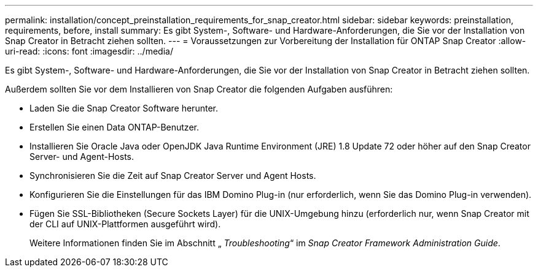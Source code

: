 ---
permalink: installation/concept_preinstallation_requirements_for_snap_creator.html 
sidebar: sidebar 
keywords: preinstallation, requirements, before, install 
summary: Es gibt System-, Software- und Hardware-Anforderungen, die Sie vor der Installation von Snap Creator in Betracht ziehen sollten. 
---
= Voraussetzungen zur Vorbereitung der Installation für ONTAP Snap Creator
:allow-uri-read: 
:icons: font
:imagesdir: ../media/


[role="lead"]
Es gibt System-, Software- und Hardware-Anforderungen, die Sie vor der Installation von Snap Creator in Betracht ziehen sollten.

Außerdem sollten Sie vor dem Installieren von Snap Creator die folgenden Aufgaben ausführen:

* Laden Sie die Snap Creator Software herunter.
* Erstellen Sie einen Data ONTAP-Benutzer.
* Installieren Sie Oracle Java oder OpenJDK Java Runtime Environment (JRE) 1.8 Update 72 oder höher auf den Snap Creator Server- und Agent-Hosts.
* Synchronisieren Sie die Zeit auf Snap Creator Server und Agent Hosts.
* Konfigurieren Sie die Einstellungen für das IBM Domino Plug-in (nur erforderlich, wenn Sie das Domino Plug-in verwenden).
* Fügen Sie SSL-Bibliotheken (Secure Sockets Layer) für die UNIX-Umgebung hinzu (erforderlich nur, wenn Snap Creator mit der CLI auf UNIX-Plattformen ausgeführt wird).
+
Weitere Informationen finden Sie im Abschnitt „ _Troubleshooting_“ im _Snap Creator Framework Administration Guide_.


